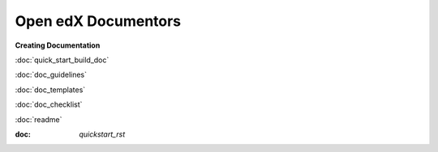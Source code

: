 Open edX Documentors
=============================


**Creating Documentation**

:doc:`quick_start_build_doc`

:doc:`doc_guidelines`

:doc:`doc_templates`

:doc:`doc_checklist`

:doc:`readme`

:doc: `quickstart_rst`










